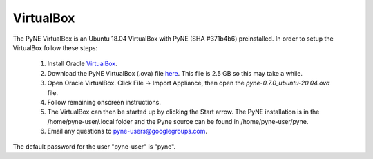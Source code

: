 .. _vb:

=================================
VirtualBox
=================================

The PyNE VirtualBox is an Ubuntu 18.04 VirtualBox with PyNE (SHA #371b4b6) preinstalled. In order to setup
the VirtualBox follow these steps:

  #. Install Oracle `VirtualBox <https://www.virtualbox.org/>`_.
  #. Download the PyNE VirtualBox (.ova) file `here <https://uwmadison.box.com/shared/static/gf1sgbjop6qkmk8ll76b7aw1tj0uo573.ova>`_. 
     This file is 2.5 GB so this may take a while.
  #. Open Oracle VirtualBox. Click File -> Import Appliance, then open the `pyne-0.7.0_ubuntu-20.04.ova` file.
  #. Follow remaining onscreen instructions.
  #. The VirtualBox can then be started up by clicking the Start arrow. The PyNE installation
     is in the /home/pyne-user/.local folder and the Pyne source can be found in
     /home/pyne-user/pyne.
  #. Email any questions to pyne-users@googlegroups.com.

The default password for the user "pyne-user" is "pyne".

